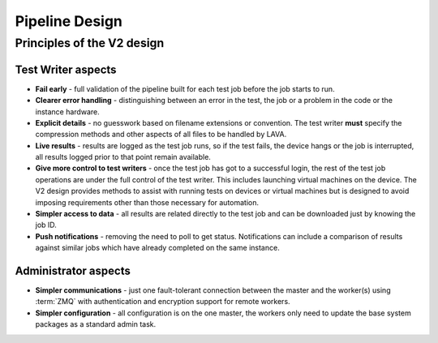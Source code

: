 .. index:: pipeline design

.. _pipeline_design:

Pipeline Design
###############

Principles of the V2 design
***************************

Test Writer aspects
===================

* **Fail early** - full validation of the pipeline built for each test job
  before the job starts to run.

* **Clearer error handling** - distinguishing between an error in the test, the
  job or a problem in the code or the instance hardware.

* **Explicit details** - no guesswork based on filename extensions or
  convention. The test writer **must** specify the compression methods and
  other aspects of all files to be handled by LAVA.

* **Live results** - results are logged as the test job runs, so if the test
  fails, the device hangs or the job is interrupted, all results logged prior
  to that point remain available.

* **Give more control to test writers** - once the test job has got to a
  successful login, the rest of the test job operations are under the full
  control of the test writer. This includes launching virtual machines on the
  device. The V2 design provides methods to assist with running tests on
  devices or virtual machines but is designed to avoid imposing requirements
  other than those necessary for automation.

* **Simpler access to data** - all results are related directly to the test job
  and can be downloaded just by knowing the job ID.

* **Push notifications** - removing the need to poll to get status.
  Notifications can include a comparison of results against similar jobs which
  have already completed on the same instance.

  .. seealso:: :ref:`notifications`, :ref:`publishing_events` and
    :ref:`publishing_artifacts`

Administrator aspects
=====================

* **Simpler communications** - just one fault-tolerant connection between the
  master and the worker(s) using :term:`ZMQ` with authentication and encryption
  support for remote workers.

* **Simpler configuration** - all configuration is on the one master, the
  workers only need to update the base system packages as a standard admin
  task.
